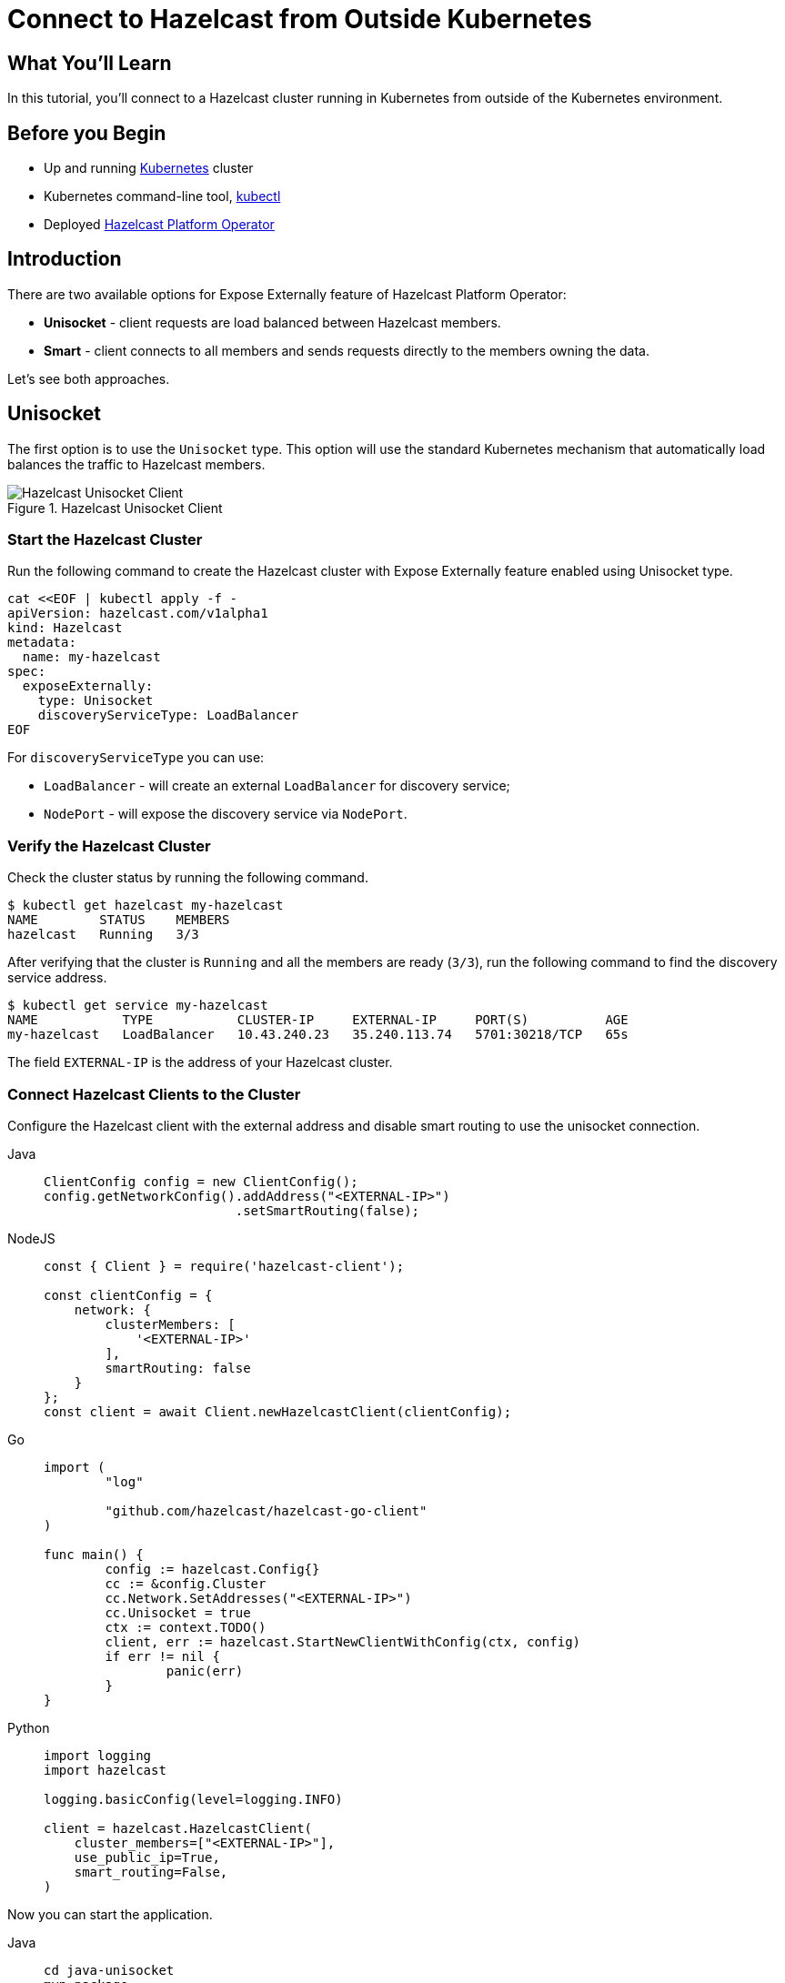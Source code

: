 = Connect to Hazelcast from Outside Kubernetes
:templates-url: templates:ROOT:page$/
:page-layout: tutorial
:page-product: operator
:page-categories: Caching, Cloud Native
:page-lang: go, java, node, python
:page-est-time: 5-10 mins
:framework: Kubernetes Operator
:description: In this tutorial, you'll connect to a Hazelcast cluster running in Kubernetes from outside of the Kubernetes environment.

== What You’ll Learn

{description}

== Before you Begin

* Up and running https://kubernetes.io/[Kubernetes] cluster
* Kubernetes command-line tool, https://kubernetes.io/docs/tasks/tools/#kubectl[kubectl]
* Deployed xref:operator:ROOT:index.adoc[Hazelcast Platform Operator]

== Introduction

There are two available options for Expose Externally feature of Hazelcast Platform Operator:

- *Unisocket* - client requests are load balanced between Hazelcast members.

- *Smart* - client connects to all members and sends requests directly to the members owning the data.

Let’s see both approaches.

== Unisocket

The first option is to use the `Unisocket` type. This option will use the standard Kubernetes mechanism that automatically load balances the traffic to Hazelcast members.

.Hazelcast Unisocket Client
image::unisocket.jpg[Hazelcast Unisocket Client]

=== Start the Hazelcast Cluster

Run the following command to create the Hazelcast cluster with Expose Externally feature enabled using Unisocket type.

[source, shell]
----
cat <<EOF | kubectl apply -f -
apiVersion: hazelcast.com/v1alpha1
kind: Hazelcast
metadata:
  name: my-hazelcast
spec:
  exposeExternally:
    type: Unisocket
    discoveryServiceType: LoadBalancer
EOF
----

For `discoveryServiceType` you can use:

* `LoadBalancer` - will create an external `LoadBalancer` for discovery service;
* `NodePort` - will expose the discovery service via `NodePort`.


=== Verify the Hazelcast Cluster

Check the cluster status by running the following command.

[source, shell]
----
$ kubectl get hazelcast my-hazelcast
NAME        STATUS    MEMBERS
hazelcast   Running   3/3
----

After verifying that the cluster is `Running` and all the members are ready (`3/3`), run the following command to find the discovery service address.

[source, shell]
----
$ kubectl get service my-hazelcast
NAME           TYPE           CLUSTER-IP     EXTERNAL-IP     PORT(S)          AGE
my-hazelcast   LoadBalancer   10.43.240.23   35.240.113.74   5701:30218/TCP   65s

----

The field `EXTERNAL-IP` is the address of your Hazelcast cluster.

=== Connect Hazelcast Clients to the Cluster

Configure the Hazelcast client with the external address and disable smart routing to use the unisocket connection.

[tabs]
====

Java::
+
--
[source, java]
----
ClientConfig config = new ClientConfig();
config.getNetworkConfig().addAddress("<EXTERNAL-IP>")
                         .setSmartRouting(false);
----
--

NodeJS::
+
--
[source, javascript]
----
const { Client } = require('hazelcast-client');

const clientConfig = {
    network: {
        clusterMembers: [
            '<EXTERNAL-IP>'
        ],
        smartRouting: false
    }
};
const client = await Client.newHazelcastClient(clientConfig);
----
--

Go::
+
--
[source, go]
----
import (
	"log"

	"github.com/hazelcast/hazelcast-go-client"
)

func main() {
	config := hazelcast.Config{}
	cc := &config.Cluster
	cc.Network.SetAddresses("<EXTERNAL-IP>")
	cc.Unisocket = true
	ctx := context.TODO()
	client, err := hazelcast.StartNewClientWithConfig(ctx, config)
	if err != nil {
		panic(err)
	}
}
----
--

Python::
+
--
[source, python]
----
import logging
import hazelcast

logging.basicConfig(level=logging.INFO)

client = hazelcast.HazelcastClient(
    cluster_members=["<EXTERNAL-IP>"],
    use_public_ip=True,
    smart_routing=False,
)
----
--

====

Now you can start the application.

[tabs]
====

Java::
+
--
[source, bash]
----
cd java-unisocket
mvn package 
java -jar target/*jar-with-dependencies*.jar
----
--

NodeJS::
+
--
[source, bash]
----
cd nodejs-unisocket
npm install
npm start
----
--

Go::
+
--
[source, bash]
----
cd go-unisocket
go run main.go
----
--

Python::
+
--
[source, bash]
----
cd python-unisocket
pip install -r requirements.txt
python main.py
----
--

====

You should see the following output.

[source, shell]
----
Successful connection!
Starting to fill the map with random entries.
Current map size: 2
Current map size: 3
Current map size: 4
Current map size: 5
Current map size: 6
Current map size: 7
Current map size: 8
Current map size: 9
Current map size: 10
----

== Smart Client

The second option is to use the `Smart` type. With this option, each Hazelcast member will be exposed with its own service (it can be either `LoadBalancer` or `NodePort`). Hazelcast smart client is capable of mapping the given key with its owner member, which means that it sends the data directly to the member which contains the right data partition.

.Hazelcast Smart Client
image::smart.jpg[Hazelcast Smart Client]

=== Start the Hazelcast Cluster

Run the following command to create the Hazelcast cluster with Expose Externally feature enabled using Smart type.

[source, shell]
----
cat <<EOF | kubectl apply -f -
apiVersion: hazelcast.com/v1alpha1
kind: Hazelcast
metadata:
  name: my-hazelcast
spec:
  exposeExternally:
    type: Smart
    discoveryServiceType: LoadBalancer
    memberAccess: LoadBalancer
EOF
----

This will create the Hazelcast cluster and one `LoadBalancer` service for discovery and one `LoadBalancer` service for each pod.

For `discoveryServiceType` you can use:

* `LoadBalancer` - will create an external `LoadBalancer` for discovery service;
* `NodePort` - will expose the discovery service via `NodePort`.

For `memberAccess` you can use the following options:

* `LoadBalancer` - lets the client access Hazelcast member with the `LoadBalancer` service;
* `NodePortNodeName` - lets the client access Hazelcast member with the `NodePort` service and the node name;
* `NodePortExternalIP` - lets the client access Hazelcast member with the `NodePort` service and the node external IP/hostname.

=== Verify the Hazelcast Cluster

Check the cluster status by running the following command.

[source, shell]
----
$ kubectl get hazelcast my-hazelcast
NAME        STATUS    MEMBERS
hazelcast   Running   3/3
----

After verifying that the cluster is `Running` and all the members are ready (`3/3`), run the following command to find the discovery service address.

[source, shell]
----
$ kubectl get service my-hazelcast
NAME           TYPE           CLUSTER-IP       EXTERNAL-IP       PORT(S)          AGE
hz-hazelcast   LoadBalancer   10.108.141.178   10.96.184.178     5701:31434/TCP   5m44s
----

The field `EXTERNAL-IP` is the address of your Hazelcast cluster.

=== Connect Hazelcast Clients to the Cluster

Configure the Hazelcast client to connect to the cluster external address.

[tabs]
====

Java::
+
--
[source, java]
----
ClientConfig config = new ClientConfig();
config.getNetworkConfig().addAddress("<EXTERNAL-IP>");
----
--

NodeJS::
+
--
[source, javascript]
----
const { Client } = require('hazelcast-client');

const clientConfig = {
    network: {
        clusterMembers: [
            '<EXTERNAL-IP>'
        ]
    }
};
const client = await Client.newHazelcastClient(clientConfig);
----
--

Go::
+
--
[source, go]
----
import (
	"log"

	"github.com/hazelcast/hazelcast-go-client"
)

func main() {
	config := hazelcast.Config{}
	cc := &config.Cluster
	cc.Network.SetAddresses("<EXTERNAL-IP>")
	ctx := context.TODO()
	client, err := hazelcast.StartNewClientWithConfig(ctx, config)
	if err != nil {
		panic(err)
	}
}
----
--

Python::
+
--
[source, python]
----
import logging
import hazelcast

logging.basicConfig(level=logging.INFO)

client = hazelcast.HazelcastClient(
    cluster_members=["<EXTERNAL-IP>"],
    use_public_ip=True,
)
----
--

====

Now you can start the application.

[tabs]
====

Java::
+
--
[source, bash]
----
cd java
mvn package 
java -jar target/*jar-with-dependencies*.jar
----
--

NodeJS::
+
--
[source, bash]
----
cd nodejs
npm install
npm start
----
--

Go::
+
--
[source, bash]
----
cd go
go run main.go
----
--

Python::
+
--
[source, bash]
----
cd python
pip install -r requirements.txt
python main.py
----
--

====

You should see the following output.

[source, shell]
----
Successful connection!
Starting to fill the map with random entries.
Current map size: 2
Current map size: 3
Current map size: 4
Current map size: 5
Current map size: 6
Current map size: 7
Current map size: 8
Current map size: 9
Current map size: 10
----

== Clean Up

To clean up the created resources remove the Hazelcast Custom Resource.

[source, shell]
----
kubectl delete hazelcast my-hazelcast
----

== See Also

- xref:operator:ROOT:index.adoc[]
- xref:kubernetes-external-client.adoc[]
